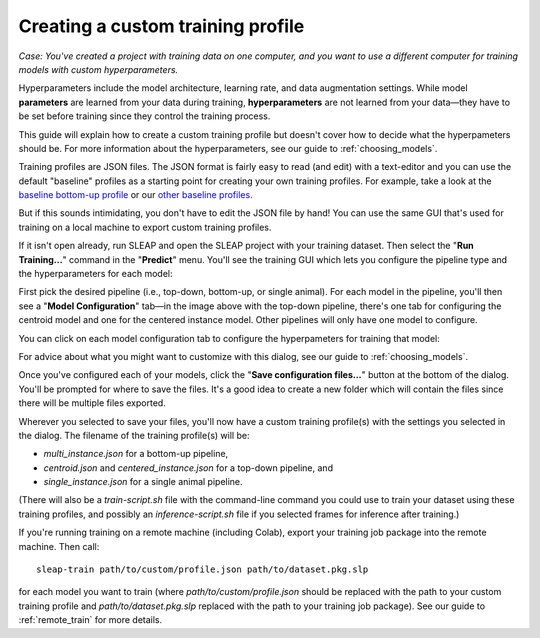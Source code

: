 .. _custom_training:

Creating a custom training profile
-----------------------------------

*Case: You've created a project with training data on one computer, and you want to use a different computer for training models with custom hyperparameters.*

Hyperparameters include the model architecture, learning rate, and data augmentation settings. While model **parameters** are learned from your data during training, **hyperparameters** are not learned from your data—they have to be set before training since they control the training process.

This guide will explain how to create a custom training profile but doesn't cover how to decide what the hyperpameters should be. For more information about the hyperparameters, see our guide to :ref:`choosing_models`.

Training profiles are JSON files. The JSON format is fairly easy to read (and edit) with a text-editor and you can use the default "baseline" profiles as a starting point for creating your own training profiles. For example, take a look at the `baseline bottom-up profile <https://github.com/talmolab/sleap/blob/main/sleap/training_profiles/baseline.bottomup.json>`_ or our `other baseline profiles <https://github.com/talmolab/sleap/blob/main/sleap/training_profiles>`_.

But if this sounds intimidating, you don't have to edit the JSON file by hand! You can use the same GUI that's used for training on a local machine to export custom training profiles.

If it isn't open already, run SLEAP and open the SLEAP project with your training dataset. Then select the "**Run Training...**" command in the "**Predict**" menu. You'll see the training GUI which lets you configure the pipeline type and the hyperparameters for each model:

.. image:: ../_static/training-dialog.jpg

First pick the desired pipeline (i.e., top-down, bottom-up, or single animal). For each model in the pipeline, you'll then see a "**Model Configuration**" tab—in the image above with the top-down pipeline, there's one tab for configuring the centroid model and one for the centered instance model. Other pipelines will only have one model to configure.

You can click on each model configuration tab to configure the hyperpameters for training that model:

.. image:: ../_static/training-model-dialog.jpg

For advice about what you might want to customize with this dialog, see our guide to :ref:`choosing_models`.

Once you've configured each of your models, click the "**Save configuration files...**" button at the bottom of the dialog. You'll be prompted for where to save the files. It's a good idea to create a new folder which will contain the files since there will be multiple files exported.

Wherever you selected to save your files, you'll now have a custom training profile(s) with the settings you selected in the dialog. The filename of the training profile(s) will be:

- `multi_instance.json` for a bottom-up pipeline,
- `centroid.json` and `centered_instance.json` for a top-down pipeline, and
- `single_instance.json` for a single animal pipeline.

(There will also be a `train-script.sh` file with the command-line command you could use to train your dataset using these training profiles, and possibly an `inference-script.sh` file if you selected frames for inference after training.)

If you're running training on a remote machine (including Colab), export your training job package into the remote machine. Then call:

::

    sleap-train path/to/custom/profile.json path/to/dataset.pkg.slp

for each model you want to train (where `path/to/custom/profile.json` should be replaced with the path to your custom training profile and `path/to/dataset.pkg.slp` replaced with the path to your training job package). See our guide to :ref:`remote_train` for more details.

